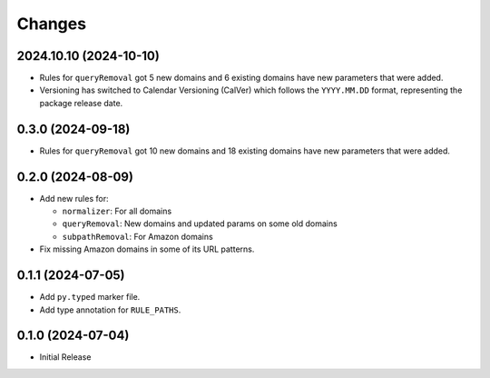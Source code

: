 Changes
=======

2024.10.10 (2024-10-10)
-----------------------

* Rules for ``queryRemoval`` got 5 new domains and 6 existing domains have
  new parameters that were added.
* Versioning has switched to Calendar Versioning (CalVer) which follows the
  ``YYYY.MM.DD`` format, representing the package release date.

0.3.0 (2024-09-18)
------------------

* Rules for ``queryRemoval`` got 10 new domains and 18 existing domains have
  new parameters that were added.

0.2.0 (2024-08-09)
------------------

* Add new rules for:

  * ``normalizer``: For all domains
  * ``queryRemoval``: New domains and updated params on some old domains
  * ``subpathRemoval``: For Amazon domains

* Fix missing Amazon domains in some of its URL patterns.

0.1.1 (2024-07-05)
------------------

* Add ``py.typed`` marker file.
* Add type annotation for ``RULE_PATHS``.

0.1.0 (2024-07-04)
------------------

* Initial Release
